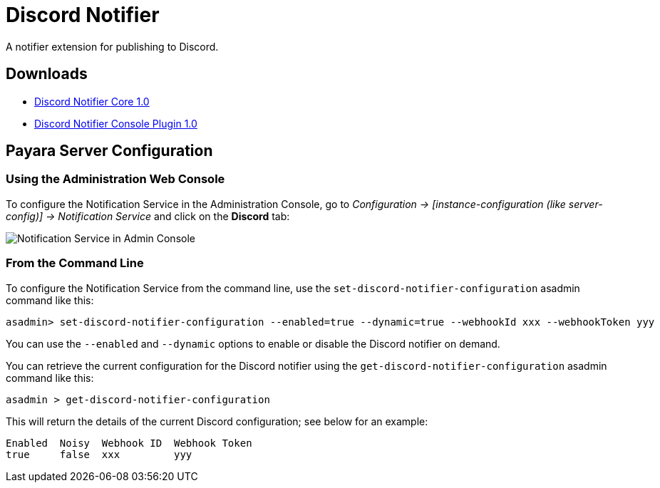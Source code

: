 [[discord-notifier]]
= Discord Notifier

A notifier extension for publishing to Discord.

[[downloads]]
== Downloads

- link:https://nexus.payara.fish/repository/payara-artifacts/fish/payara/extensions/notifiers/discord-notifier-core/1.0/discord-notifier-core-1.0.jar[Discord Notifier Core 1.0]
- link:https://nexus.payara.fish/repository/payara-artifacts/fish/payara/extensions/notifiers/discord-notifier-console-plugin/1.0/discord-notifier-console-plugin-1.0.jar[Discord Notifier Console Plugin 1.0]

[[payara-server-configuration]]
== Payara Server Configuration

[[using-the-administration-web-console]]
=== Using the Administration Web Console

To configure the Notification Service in the Administration Console, go
to _Configuration -> [instance-configuration (like server-config)] -> Notification Service_
and click on the *Discord* tab:

image:notification-service/discord/admin-console-configuration.png[Notification Service in Admin Console]

[[from-the-command-line]]
=== From the Command Line

To configure the Notification Service from the command line, use the
`set-discord-notifier-configuration` asadmin command like this:

[source, shell]
----
asadmin> set-discord-notifier-configuration --enabled=true --dynamic=true --webhookId xxx --webhookToken yyy
----

You can use the `--enabled` and `--dynamic` options to enable or disable
the Discord notifier on demand.

You can retrieve the current configuration for the Discord notifier
using the `get-discord-notifier-configuration` asadmin command like this:

[source, shell]
----
asadmin > get-discord-notifier-configuration
----

This will return the details of the current Discord configuration; see
below for an example:

[source, shell]
----
Enabled  Noisy  Webhook ID  Webhook Token
true     false  xxx         yyy
----
